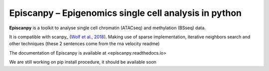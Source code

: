 Episcanpy – Epigenomics single cell analysis in python
============================================

**Episcanpy** is a toolkit to analyse single cell chromatin (ATACseq) and methylation (BSseq) data.

It is compatible with scanpy_ (`Wolf et al., 2018 <https://doi.org/10.1186/s13059-017-1382-0>`_). Making use of sparse
implementation, iterative neighbors search and other techniques (these 2 sentences come from the rna velocity readme)

The documentation of Episcanpy is available at <episcanpy.readthedocs.io>

We are still working on pip install procedure, it should be available soon
